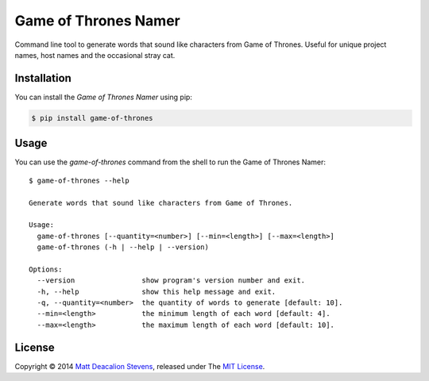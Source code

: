 =====================
Game of Thrones Namer
=====================
.. image:: https://travis-ci.org/Matt-Deacalion/Game-of-Thrones-Namer.svg?branch=master
    :target: https://travis-ci.org/Matt-Deacalion/Game-of-Thrones-Namer
    :alt: Build Status
.. image:: https://coveralls.io/repos/Matt-Deacalion/Game-of-Thrones-Namer/badge.png?branch=master
    :target: https://coveralls.io/r/Matt-Deacalion/Game-of-Thrones-Namer?branch=master
    :alt: Test Coverage
.. image:: https://pypip.in/download/game-of-thrones/badge.png?period=week&new
    :target: https://pypi.python.org/pypi/game-of-thrones/
    :alt: Downloads
.. image:: https://pypip.in/version/game-of-thrones/badge.png?new
    :target: https://pypi.python.org/pypi/game-of-thrones/
    :alt: Latest Version
.. image:: https://pypip.in/wheel/game-of-thrones/badge.png
    :target: https://pypi.python.org/pypi/game-of-thrones/
    :alt: Wheel Status
.. image:: https://pypip.in/license/game-of-thrones/badge.png
    :target: https://pypi.python.org/pypi/game-of-thrones/
    :alt: License

Command line tool to generate words that sound like characters from Game of Thrones. Useful for
unique project names, host names and the occasional stray cat.

.. image:: https://raw.githubusercontent.com/Matt-Deacalion/Game-of-Thrones-Namer/screenshots/screenshot.jpg
    :alt: Game of Thrones Namer screenshot

Installation
------------
You can install the *Game of Thrones Namer* using pip:

.. code-block:: bash

    $ pip install game-of-thrones

Usage
-----
You can use the `game-of-thrones` command from the shell to run the Game of Thrones Namer::

    $ game-of-thrones --help

    Generate words that sound like characters from Game of Thrones.

    Usage:
      game-of-thrones [--quantity=<number>] [--min=<length>] [--max=<length>]
      game-of-thrones (-h | --help | --version)

    Options:
      --version                show program's version number and exit.
      -h, --help               show this help message and exit.
      -q, --quantity=<number>  the quantity of words to generate [default: 10].
      --min=<length>           the minimum length of each word [default: 4].
      --max=<length>           the maximum length of each word [default: 10].

License
-------
Copyright © 2014 `Matt Deacalion Stevens`_, released under The `MIT License`_.

.. _Matt Deacalion Stevens: http://dirtymonkey.co.uk
.. _MIT License: http://deacalion.mit-license.org


